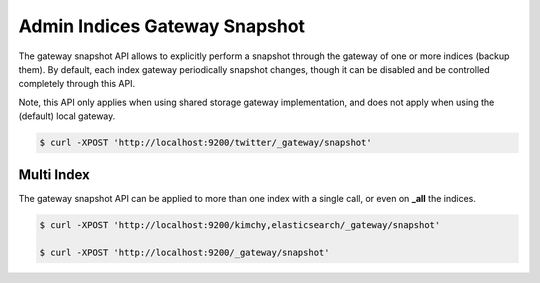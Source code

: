 ==============================
Admin Indices Gateway Snapshot
==============================

The gateway snapshot API allows to explicitly perform a snapshot through the gateway of one or more indices (backup them). By default, each index gateway periodically snapshot changes, though it can be disabled and be controlled completely through this API.


Note, this API only applies when using shared storage gateway implementation, and does not apply when using the (default) local gateway.


.. code-block:: js

    $ curl -XPOST 'http://localhost:9200/twitter/_gateway/snapshot'


Multi Index
===========

The gateway snapshot API can be applied to more than one index with a single call, or even on **_all** the indices.


.. code-block:: js

    $ curl -XPOST 'http://localhost:9200/kimchy,elasticsearch/_gateway/snapshot'
    
    $ curl -XPOST 'http://localhost:9200/_gateway/snapshot'

